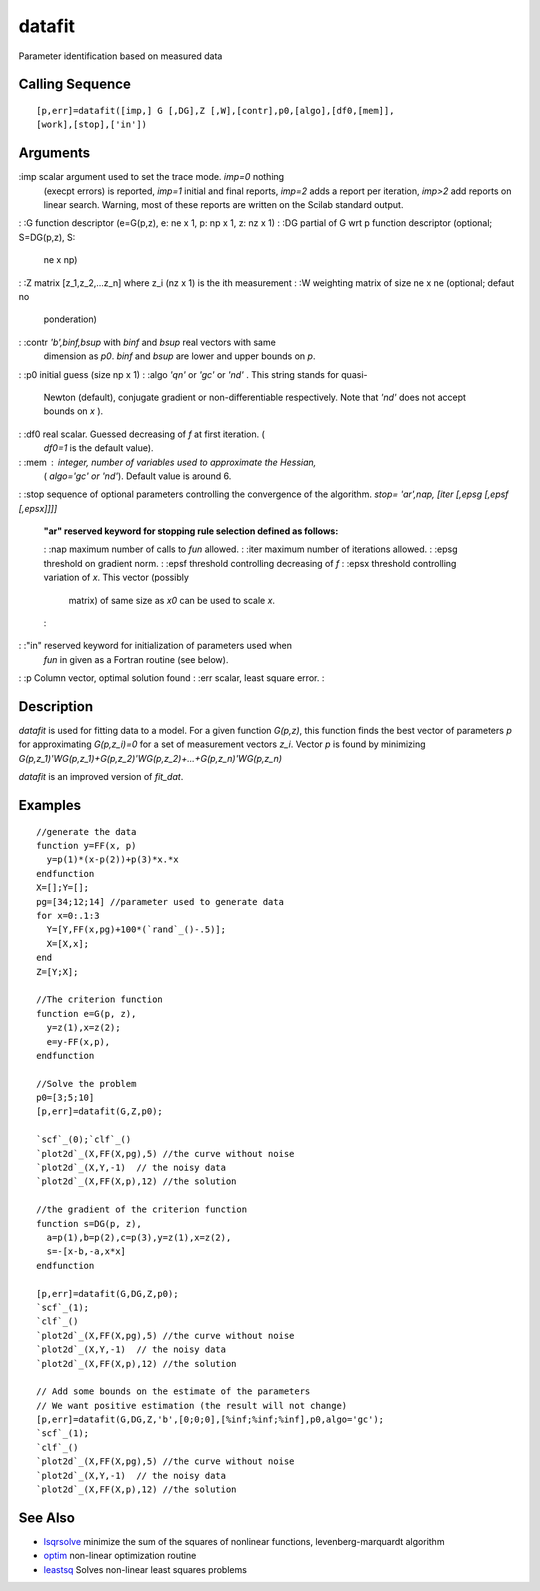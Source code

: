 


datafit
=======

Parameter identification based on measured data



Calling Sequence
~~~~~~~~~~~~~~~~


::

    [p,err]=datafit([imp,] G [,DG],Z [,W],[contr],p0,[algo],[df0,[mem]],
    [work],[stop],['in'])




Arguments
~~~~~~~~~

:imp scalar argument used to set the trace mode. `imp=0` nothing
  (execpt errors) is reported, `imp=1` initial and final reports,
  `imp=2` adds a report per iteration, `imp>2` add reports on linear
  search. Warning, most of these reports are written on the Scilab
  standard output.
: :G function descriptor (e=G(p,z), e: ne x 1, p: np x 1, z: nz x 1)
: :DG partial of G wrt p function descriptor (optional; S=DG(p,z), S:
  ne x np)
: :Z matrix [z_1,z_2,...z_n] where z_i (nz x 1) is the ith measurement
: :W weighting matrix of size ne x ne (optional; defaut no
  ponderation)
: :contr `'b',binf,bsup` with `binf` and `bsup` real vectors with same
  dimension as `p0`. `binf` and `bsup` are lower and upper bounds on
  `p`.
: :p0 initial guess (size np x 1)
: :algo `'qn'` or `'gc'` or `'nd'` . This string stands for quasi-
  Newton (default), conjugate gradient or non-differentiable
  respectively. Note that `'nd'` does not accept bounds on `x` ).
: :df0 real scalar. Guessed decreasing of `f` at first iteration. (
  `df0=1` is the default value).
: :mem : integer, number of variables used to approximate the Hessian,
  ( `algo='gc' or 'nd'`). Default value is around 6.
: :stop sequence of optional parameters controlling the convergence of
the algorithm. `stop= 'ar',nap, [iter [,epsg [,epsf [,epsx]]]]`
    :"ar" reserved keyword for stopping rule selection defined as follows:
    : :nap maximum number of calls to `fun` allowed.
    : :iter maximum number of iterations allowed.
    : :epsg threshold on gradient norm.
    : :epsf threshold controlling decreasing of `f`
    : :epsx threshold controlling variation of `x`. This vector (possibly
      matrix) of same size as `x0` can be used to scale `x`.
    :

: :"in" reserved keyword for initialization of parameters used when
  `fun` in given as a Fortran routine (see below).
: :p Column vector, optimal solution found
: :err scalar, least square error.
:



Description
~~~~~~~~~~~

`datafit` is used for fitting data to a model. For a given function
`G(p,z)`, this function finds the best vector of parameters `p` for
approximating `G(p,z_i)=0` for a set of measurement vectors `z_i`.
Vector `p` is found by minimizing
`G(p,z_1)'WG(p,z_1)+G(p,z_2)'WG(p,z_2)+...+G(p,z_n)'WG(p,z_n)`

`datafit` is an improved version of `fit_dat`.



Examples
~~~~~~~~


::

    //generate the data
    function y=FF(x, p)
      y=p(1)*(x-p(2))+p(3)*x.*x
    endfunction
    X=[];Y=[];
    pg=[34;12;14] //parameter used to generate data
    for x=0:.1:3
      Y=[Y,FF(x,pg)+100*(`rand`_()-.5)];
      X=[X,x];
    end
    Z=[Y;X];
    
    //The criterion function
    function e=G(p, z),
      y=z(1),x=z(2);
      e=y-FF(x,p),
    endfunction
    
    //Solve the problem
    p0=[3;5;10]    
    [p,err]=datafit(G,Z,p0);
    
    `scf`_(0);`clf`_()
    `plot2d`_(X,FF(X,pg),5) //the curve without noise
    `plot2d`_(X,Y,-1)  // the noisy data
    `plot2d`_(X,FF(X,p),12) //the solution
    
    //the gradient of the criterion function
    function s=DG(p, z),
      a=p(1),b=p(2),c=p(3),y=z(1),x=z(2),
      s=-[x-b,-a,x*x]
    endfunction
    
    [p,err]=datafit(G,DG,Z,p0);
    `scf`_(1);
    `clf`_()
    `plot2d`_(X,FF(X,pg),5) //the curve without noise
    `plot2d`_(X,Y,-1)  // the noisy data
    `plot2d`_(X,FF(X,p),12) //the solution
    
    // Add some bounds on the estimate of the parameters
    // We want positive estimation (the result will not change)
    [p,err]=datafit(G,DG,Z,'b',[0;0;0],[%inf;%inf;%inf],p0,algo='gc');
    `scf`_(1);
    `clf`_()
    `plot2d`_(X,FF(X,pg),5) //the curve without noise
    `plot2d`_(X,Y,-1)  // the noisy data
    `plot2d`_(X,FF(X,p),12) //the solution




See Also
~~~~~~~~


+ `lsqrsolve`_ minimize the sum of the squares of nonlinear functions,
  levenberg-marquardt algorithm
+ `optim`_ non-linear optimization routine
+ `leastsq`_ Solves non-linear least squares problems


.. _leastsq: leastsq.html
.. _lsqrsolve: lsqrsolve.html
.. _optim: optim.html


